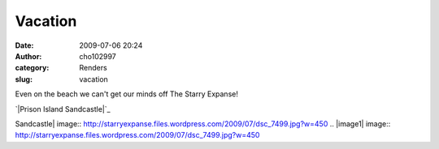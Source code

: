 Vacation
########
:date: 2009-07-06 20:24
:author: cho102997
:category: Renders
:slug: vacation

Even on the beach we can't get our minds off The Starry Expanse!

`|Prison Island Sandcastle|`_

.. _|image1|: http://starryexpanse.files.wordpress.com/2009/07/dsc_7499.jpg

.. |Prison Island
Sandcastle| image:: http://starryexpanse.files.wordpress.com/2009/07/dsc_7499.jpg?w=450
.. |image1| image:: http://starryexpanse.files.wordpress.com/2009/07/dsc_7499.jpg?w=450
